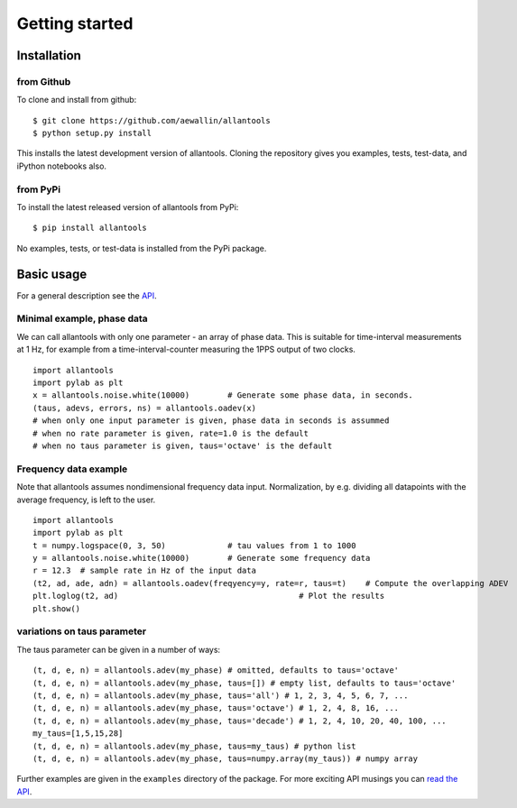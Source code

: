.. fits2hdf documentation master file, created by
   sphinx-quickstart on Fri May 22 16:29:56 2015.
   You can adapt this file completely to your liking, but it should at least
   contain the root `toctree` directive.

Getting started
===============

Installation
------------

from Github
~~~~~~~~~~~

To clone and install from github::

    $ git clone https://github.com/aewallin/allantools
    $ python setup.py install
    
This installs the latest development version of allantools. Cloning the
repository gives you examples, tests, test-data, and iPython notebooks also.

from PyPi
~~~~~~~~~

To install the latest released version of allantools from PyPi::

    $ pip install allantools
    
No examples, tests, or test-data is installed from the PyPi package.
    
Basic usage
------------

For a general description see the `API <api.html>`_.


Minimal example, phase data
~~~~~~~~~~~~~~~~~~~~~~~~~~~

We can call allantools with only one parameter - an array of phase data.
This is suitable for time-interval measurements at 1 Hz, for example
from a time-interval-counter measuring the 1PPS output of two clocks.

::

    import allantools
    import pylab as plt
    x = allantools.noise.white(10000)        # Generate some phase data, in seconds.
    (taus, adevs, errors, ns) = allantools.oadev(x)
    # when only one input parameter is given, phase data in seconds is assummed
    # when no rate parameter is given, rate=1.0 is the default
    # when no taus parameter is given, taus='octave' is the default

Frequency data example
~~~~~~~~~~~~~~~~~~~~~~

Note that allantools assumes nondimensional frequency data input.
Normalization, by e.g. dividing all datapoints with the average 
frequency, is left to the user.

::

    import allantools
    import pylab as plt
    t = numpy.logspace(0, 3, 50)             # tau values from 1 to 1000
    y = allantools.noise.white(10000)        # Generate some frequency data
    r = 12.3  # sample rate in Hz of the input data
    (t2, ad, ade, adn) = allantools.oadev(freqyency=y, rate=r, taus=t)    # Compute the overlapping ADEV
    plt.loglog(t2, ad)                                      # Plot the results
    plt.show()

variations on taus parameter
~~~~~~~~~~~~~~~~~~~~~~~~~~~~

The taus parameter can be given in a number of ways:

::

    (t, d, e, n) = allantools.adev(my_phase) # omitted, defaults to taus='octave'
    (t, d, e, n) = allantools.adev(my_phase, taus=[]) # empty list, defaults to taus='octave'
    (t, d, e, n) = allantools.adev(my_phase, taus='all') # 1, 2, 3, 4, 5, 6, 7, ...
    (t, d, e, n) = allantools.adev(my_phase, taus='octave') # 1, 2, 4, 8, 16, ...
    (t, d, e, n) = allantools.adev(my_phase, taus='decade') # 1, 2, 4, 10, 20, 40, 100, ...
    my_taus=[1,5,15,28]
    (t, d, e, n) = allantools.adev(my_phase, taus=my_taus) # python list
    (t, d, e, n) = allantools.adev(my_phase, taus=numpy.array(my_taus)) # numpy array
    
    
Further examples are given in the ``examples`` directory of the package. For more exciting API musings you
can `read the API <api.html>`_.
